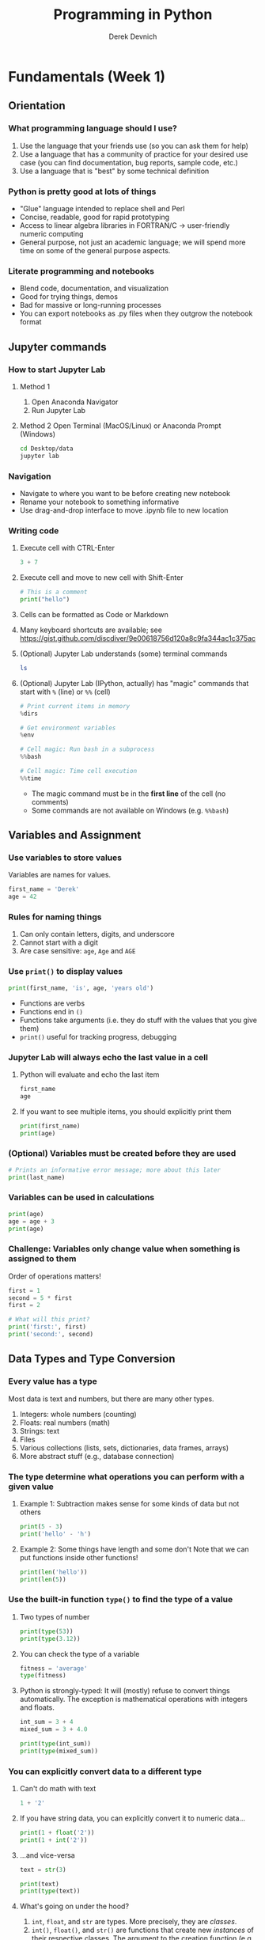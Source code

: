 #+STARTUP: fold indent
#+OPTIONS: tex:t toc:2 H:6 ^:{}
#+ODT_STYLES_FILE: "/directory/path/styles.xml"

#+TITLE: Programming in Python
#+AUTHOR: Derek Devnich

* Fundamentals (Week 1)
** Orientation
*** What programming language should I use?
1. Use the language that your friends use (so you can ask them for help)
2. Use a language that has a community of practice for your desired use case (you can find documentation, bug reports, sample code, etc.)
3. Use a language that is "best" by some technical definition

*** Python is pretty good at lots of things
- "Glue" language intended to replace shell and Perl
- Concise, readable, good for rapid prototyping
- Access to linear algebra libraries in FORTRAN/C → user-friendly numeric computing
- General purpose, not just an academic language; we will spend more time on some of the general purpose aspects.

*** Literate programming and notebooks
- Blend code, documentation, and visualization
- Good for trying things, demos
- Bad for massive or long-running processes
- You can export notebooks as .py files when they outgrow the notebook format

** Jupyter commands
*** How to start Jupyter Lab
1. Method 1
   1. Open Anaconda Navigator
   2. Run Jupyter Lab

2. Method 2
   Open Terminal (MacOS/Linux) or Anaconda Prompt (Windows)
   #+BEGIN_SRC bash
   cd Desktop/data
   jupyter lab
   #+END_SRC

*** Navigation
- Navigate to where you want to be before creating new notebook
- Rename your notebook to something informative
- Use drag-and-drop interface to move .ipynb file to new location

*** Writing code
1. Execute cell with CTRL-Enter
   #+BEGIN_SRC python
   3 + 7
   #+END_SRC

2. Execute cell and move to new cell with Shift-Enter
   #+BEGIN_SRC python
   # This is a comment
   print("hello")
   #+END_SRC

3. Cells can be formatted as Code or Markdown

4. Many keyboard shortcuts are available; see https://gist.github.com/discdiver/9e00618756d120a8c9fa344ac1c375ac

5. (Optional) Jupyter Lab understands (some) terminal commands
   #+BEGIN_SRC bash
   ls
   #+END_SRC

6. (Optional) Jupyter Lab (IPython, actually) has "magic" commands that start with ~%~ (line) or ~%%~ (cell)
   #+BEGIN_SRC python
   # Print current items in memory
   %dirs

   # Get environment variables
   %env

   # Cell magic: Run bash in a subprocess
   %%bash

   # Cell magic: Time cell execution
   %%time
   #+END_SRC

   - The magic command must be in the *first line* of the cell (no comments)
   - Some commands are not available on Windows (e.g. ~%%bash~)

** Variables and Assignment
*** Use variables to store values
Variables are names for values.
#+BEGIN_SRC python
first_name = 'Derek'
age = 42
#+END_SRC

*** Rules for naming things
1. Can only contain letters, digits, and underscore
2. Cannot start with a digit
3. Are case sensitive: ~age~, ~Age~ and ~AGE~

*** Use ~print()~ to display values
#+BEGIN_SRC python
print(first_name, 'is', age, 'years old')
#+END_SRC

- Functions are verbs
- Functions end in ~()~
- Functions take arguments (i.e. they do stuff with the values that you give them)
- ~print()~ useful for tracking progress, debugging

*** Jupyter Lab will always echo the last value in a cell
1. Python will evaluate and echo the last item
   #+BEGIN_SRC python
   first_name
   age
   #+END_SRC

2. If you want to see multiple items, you should explicitly print them
   #+BEGIN_SRC python
   print(first_name)
   print(age)
   #+END_SRC

*** (Optional) Variables must be created before they are used
#+BEGIN_SRC python
# Prints an informative error message; more about this later
print(last_name)
#+END_SRC

*** Variables can be used in calculations
#+BEGIN_SRC python
print(age)
age = age + 3
print(age)
#+END_SRC

*** *Challenge:* Variables only change value when something is assigned to them
Order of operations matters!
#+BEGIN_SRC python
first = 1
second = 5 * first
first = 2

# What will this print?
print('first:', first)
print('second:', second)
#+END_SRC

** Data Types and Type Conversion
*** Every value has a type
Most data is text and numbers, but there are many other types.
1. Integers: whole numbers (counting)
2. Floats: real numbers (math)
3. Strings: text
4. Files
5. Various collections (lists, sets, dictionaries, data frames, arrays)
6. More abstract stuff (e.g., database connection)

*** The type determine what operations you can perform with a given value
1. Example 1: Subtraction makes sense for some kinds of data but not others
   #+BEGIN_SRC python
   print(5 - 3)
   print('hello' - 'h')
   #+END_SRC

3. Example 2: Some things have length and some don't
   Note that we can put functions inside other functions!
   #+BEGIN_SRC python
   print(len('hello'))
   print(len(5))
   #+END_SRC

*** Use the built-in function ~type()~ to find the type of a value
1. Two types of number
   #+BEGIN_SRC python
   print(type(53))
   print(type(3.12))
   #+END_SRC

2. You can check the type of a variable
   #+BEGIN_SRC python
   fitness = 'average'
   type(fitness)
   #+END_SRC

3. Python is strongly-typed: It will (mostly) refuse to convert things automatically. The exception is mathematical operations with integers and floats.
   #+BEGIN_SRC python
   int_sum = 3 + 4
   mixed_sum = 3 + 4.0

   print(type(int_sum))
   print(type(mixed_sum))
   #+END_SRC

*** You can explicitly convert data to a different type
1. Can't do math with text
   #+BEGIN_SRC python
   1 + '2'
   #+END_SRC

2. If you have string data, you can explicitly convert it to numeric data...
   #+BEGIN_SRC python
   print(1 + float('2'))
   print(1 + int('2'))
   #+END_SRC

3. ...and vice-versa
   #+BEGIN_SRC python
   text = str(3)

   print(text)
   print(type(text))
   #+END_SRC

4. What's going on under the hood?
   1. ~int~, ~float~, and ~str~ are types. More precisely, they are /classes/.
   2. ~int()~, ~float()~, and ~str()~ are functions that create new /instances/ of their respective classes. The argument to the creation function (e.g., ~'2'~) is the raw material for creating the new instance.

5. This can work for more complex data types as well, e.g. Pandas data frames and Numpy arrays.

*** *Challenge*: Explain what each operator does
#+BEGIN_SRC python
# Floor
print('5 // 3:', 5 // 3)

# Floating point
print('5 / 3:', 5 / 3)

# Modulus (remainder)
print('5 % 3:', 5 % 3)
#+END_SRC

** Built-in Functions and Help
*** How do we find out what's possible?
- Python.org tutorial
- Standard library reference (we will discuss libraries in the next section)
- References section of this document
- Stack Overflow

*** (Optional) Use comments to add documentation to programs
Leave notes for Future You about what you've learned and how your code works.
#+BEGIN_SRC python
# This line isn't executed by Python
print("This cell has many comments")   # The rest of this line isn't executed either
#+END_SRC

*** A function may take zero or more arguments
#+BEGIN_SRC python
print('before')
print()
print('after')
#+END_SRC

*** Functions can have optional arguments
#+BEGIN_SRC python
# By default, we round to the nearest integer
round(3.712)
#+END_SRC

#+BEGIN_SRC python
# You can optionally specify the number of significant digits
round(3.712, 1)
#+END_SRC

*** Use the built-in function ~help()~ to get help for a function
1. View the documentation for ~round()~
   #+BEGIN_SRC python
   help(round)
   #+END_SRC
   - 1 mandatory argument
   - 1 optional argument with a default value: ~ndigits=None~

2. You can proved arguments implicitly by order, or explicitly in any order
   #+BEGIN_SRC python
   # You can optionally specify the number of significant digits
   round(4.712823, ndigits=2)
   #+END_SRC

*** Every function returns something
1. Collect the results of a function in a new variable. This is one of the ways we build complex programs.
   #+BEGIN_SRC python
   # You can optionally specify the number of significant digits
   rounded_num = round(4.712823, ndigits=2)
   print(rounded_num)
   #+END_SRC

   #+BEGIN_SRC python
   result = len("hello")
   print(result)
   #+END_SRC

2. (Optional) Some function only have "side effects"; they return ~None~
   #+BEGIN_SRC python
   result = print("hello")
   print(result)
   # print(type(result))
   #+END_SRC

*** (Optional) Functions will typically generalize in sensible ways
1. ~max()~ and ~min()~ do the intuitively correct thing with numerical and text data
   #+BEGIN_SRC python
   print(max(1, 2, 3))
   print(min('a', 'A', '0'))       # sort order is 0-9, A-Z, a-z
   #+END_SRC

2. Mixed numbers and text aren't meaningfully comparable
   #+BEGIN_SRC python
   max(1, 'a')
   #+END_SRC

*** (Optional) Python produces informative error messages
1. Python reports a syntax error when it can’t understand the source of a program
   #+BEGIN_SRC python
   name = 'Bob
   age = = 54
   print("Hello world"
   #+END_SRC

2. Python reports a runtime error when something goes wrong while a program is executing

*** *(Optional) Beginner Challenge*: What happens when?
Explain in simple terms the order of operations in the following program: when does the addition happen, when does the subtraction happen, when is each function called, etc. What is the final value of radiance?

#+BEGIN_SRC python
radiance = 1.0
radiance = max(2.1, 2.0 + min(radiance, 1.1 * radiance - 0.5))
#+END_SRC

** Libraries
*** Most of the power of a programming language is in its libraries
https://docs.python.org/3/library/index.html

*** A program must ~import~ a library module before using it
#+BEGIN_SRC python
import math

print(math.pi)
print(math.cos(math.pi))
#+END_SRC
- Refer to things from the module as ~module-name.thing-name~
- Python uses "." to mean "part of" or "belongs to".

*** Use ~help()~ to learn about the contents of a library module
#+BEGIN_SRC python
help(math)                      # user friendly
#+END_SRC

#+BEGIN_SRC python
dir(math)                       # brief reminder, not user friendly
#+END_SRC

*** (Optional) Import shortcuts
1. Import specific items from a library module. You want to be careful with this. It's safer to keep the namespace.
   #+BEGIN_SRC python
   from math import cos, pi

   cos(pi)
   #+END_SRC

2. Create an alias for a library module when importing it
   #+BEGIN_SRC python
   import math as m

   print(m.cos(m.pi))
   #+END_SRC

*** Python has opinions about how to write your programs
#+BEGIN_SRC python
import this
#+END_SRC

** Lists
Lists are the central data structure in Python; we will explain many things by making analogies to lists.
*** COMMENT Sample list
#+BEGIN_SRC python
fruits = ["apple", "banana", "cherry", "date", "elderberry", "fig", "grape", "honeydew"]
#+END_SRC

*** A list stores many values in a single structure
#+BEGIN_SRC python
fruits = ["apple", "banana", "cherry", "date", "elderberry", "fig"]
print(fruits)
print(len(fruits))
#+END_SRC

*** Lists are indexed by position, counting from 0
#+BEGIN_SRC python
print("First item:", fruits[0])
print("Fifth item:", fruits[4])
#+END_SRC

*** You can get a subset of the list by slicing it
1. You slice a list from the start position up to, but not including, the stop position
   #+BEGIN_SRC python
   print(fruits[0:3])
   print(fruits[2:5])
   #+END_SRC

2. You can omit the start position if you're starting at the beginning...
   #+BEGIN_SRC python
   # Two ways to get the first 5 items
   print(fruits[0:5])
   print(fruits[:5])
   #+END_SRC

3. ...and you /must/ omit the end position if you're going to the end (otherwise it's up to, but not including, the end!). This is useful if you don't know how long the list is:
   #+BEGIN_SRC python
   # Everything but the first 3 items
   print(fruits[3:])
   #+END_SRC

4. You can add an optional step interval (every 2nd item, every 3rd item, etc.)
   #+BEGIN_SRC python
   # First 5 items, every other item
   print(fruits[0:5:2])

   # Every third item
   print(fruits[::3])
   #+END_SRC

*** (Optional) Why are lists indexed from 0?
cf. https://stackoverflow.com/a/11364711
1. Slice endpoints are compliments
   In both cases, the number you see represents what you want to do.
   #+BEGIN_SRC python
   # Get the first two items
   print(fruits[:2])

   # Get everything except the first two items
   print(fruits[2:])
   #+END_SRC

2. For non-negative indices, the length of a slice is the difference of the indices
   #+BEGIN_SRC python
   len(fruits[1:3]) == 2
   #+END_SRC

*** *Challenge*: Some other properties of indexes
Try these statements. What are they doing? Can you explain the differences in their behavior?
#+BEGIN_SRC python
print(fruits[-1])
print(fruits[20])
print(fruits[-3:])
#+END_SRC

**** Solution
1. You can count backwards from the end with negative integers
2. Indexing beyond the end of the collection is an error

*** Lists are mutable
1. You can replace a value at a specific index location
   #+BEGIN_SRC python
   fruits[0] = "apricot"
   print(fruits)
   #+END_SRC

2. Add an item to list with ~append()~. This is a /method/ of the list (more on this later!).
   #+BEGIN_SRC python
   fruits.append("grape")
   print(fruits)
   #+END_SRC

3. Add the items from one list to another with ~extend()~
   #+BEGIN_SRC python
   more_fruits = ["honeydew", "imbe", "jackfruit"]

   # Add all of the elements of more_fruits to fruits
   fruits.extend(more_fruits)
   print(fruits)
   #+END_SRC

*** Many functions take collections as arguments
#+BEGIN_SRC python
receiving_yards = [450, 370, 870, 150]
mean_yards = sum(receiving_yards)/len(receiving_yards)
print(mean_yards)
#+END_SRC

*** (Optional) Removing items from a list
1. Use ~del~ to remove an item at an index location
   #+BEGIN_SRC python
   print(more_fruits)
   del more_fruits[1]
   print(more_fruits)
   #+END_SRC

2. Use ~pop()~ to remove the last item and assign it to a variable. This is useful for destructive iteration.
   #+BEGIN_SRC python
   f = fruits.pop()

   print('Last fruit in list:', f)
   print(fruits)
   #+END_SRC

*** Lists can contain anything
1. You can mix data types
   #+BEGIN_SRC python
   ages = ['Derek', 42, 'Bill', 24, 'Susan', 37]

   # Get first pair
   print(ages[0:2])

   # Get all the names
   print(ages[::2])

   # Get all the ages
   print(ages[1::2])
   #+END_SRC

2. You can put lists inside other lists
   #+BEGIN_SRC python
   ages.append(more_fruits)

   # List in our list
   print(ages)

   # The last item is a list
   print(ages[-1])

   # Get an item from that list
   print(ages[-1][0])
   #+END_SRC

*** *(Optional) Challenge*: Reversing a list
Create a new list that contains all of the items from ~fruits~ in the reverse order.
**** Solution
#+BEGIN_SRC python
rev_fruits = fruits[len(fruits)-1::-1]
print(rev_fruits)
#+END_SRC

** For Loops
*** A ~for~ loop executes commands once for each value in a collection
"For each thing in this group, do these operations"
#+BEGIN_SRC python
for fruit in fruits:
    print(fruit)
#+END_SRC

- A for loop is made up of a collection, a loop variable, and a body
- The collection, *fruits*, is what the loop is being run on.
- The loop variable, *fruit*, is what changes for each iteration of the loop (i.e. the “current thing”)
- The body, *print(fruit)*, specifies what to do for each value in the collection.

*** The first line of the ~for~ loop must end with a colon, and the body must be indented
Whitespace is syntactically meaningful in Python!
#+BEGIN_SRC python
for fruit in fruits:
print(fruit)
#+END_SRC

*** Loop variables can be called anything
#+BEGIN_SRC python
for bob in fruits:
    print(bob)
#+END_SRC

*** The body of a loop can contain many statements
#+BEGIN_SRC python
primes = [2, 3, 5]
for p in primes:
    squared = p ** 2
    cubed = p ** 3
    print(p, squared, cubed)
#+END_SRC

*** Create a new collection from an existing collection
We will learn how to vectorize this when we get to Numpy and Pandas
#+BEGIN_SRC python
prime_exponents = []
for p in primes:
   prime_exponents.append(p**2)

print(prime_exponents)
#+END_SRC

*** *Challenge*: Accumulation
Get the total length of all the words in the ~fruits~ list.
**** Solution
#+BEGIN_SRC python
total = 0
for f in fruits:
    total = total + len(f)

print(total)
#+END_SRC

*** (Optional) Use ~range()~ to iterate over a sequence of numbers
#+BEGIN_SRC python
for number in range(0, 3):
    print(number)
#+END_SRC

- range() produces numbers on demand (a "generator" function)
- useful for tracking progress

*** (Optional) Use ~enumerate()~ to iterate over a sequence of items and their positions
#+BEGIN_SRC python
for number, fruit in enumerate(fruits):
    print(number, ":", fruit)
#+END_SRC

*** (Optional) How do you know if an object is iterable?
1. Lists, dictionaries, and strings are iterable
   #+BEGIN_SRC python
   hasattr(location, "__iter__")
   #+END_SRC

2. Integers are not iterable
   #+BEGIN_SRC python
   hasattr(5, "__iter__")
   #+END_SRC

*** Don't use ~for~ loops with DataFrames or Numpy matrices
There is almost always a faster vectorized function that does what you want.

** Strings and methods
*** Strings are (kind of) like lists
1. Strings are indexed like lists
   #+BEGIN_SRC python
   # Use an index to get a single character from a string
   fruit = "gooseberry"
   print(fruit[0])
   print(fruit[0:3])
   print(fruit[-1])
   #+END_SRC

2. Strings have length
   #+BEGIN_SRC python
   len(fruit)
   #+END_SRC

*** But! Strings are immutable
1. Can't change a string in place
   #+BEGIN_SRC python
   fruit[0] = 'G'
   #+END_SRC

2. Solution: String methods create a new string
   #+BEGIN_SRC python
   fruit_title = fruit.capitalize()
   print(fruit_title)
   #+END_SRC

*** Methods are functions that belong to objects
1. An object packages data together with functions that operate on that data. This is a very common organizational strategy in Python.
   #+BEGIN_SRC python
   sentence = "Hello world!"

   # Call the swapcase method on the my_string object
   print(sentence.swapcase())
   #+END_SRC

2. You can chain methods into processing pipelines
   #+BEGIN_SRC python
   print(sentence.isupper())          # Check whether all letters are uppercase
   print(sentence.upper())            # Capitalize all the letters
   #+END_SRC

   #+BEGIN_SRC python
   # The output of upper() is as string; you can use more string methods on it
   sentence.upper().isupper()
   #+END_SRC

3. You can view an object's attributes (i.e. methods and fields) using ~help()~ or ~dir()~. Some attributes are "private"; you're not supposed to use these directly.
   #+BEGIN_SRC python
   # More verbose help
   help(str)
   #+END_SRC

   #+BEGIN_SRC python
   # The short, short version
   dir(my_string)
   #+END_SRC

*** Use the built-in string methods to clean up data
   #+BEGIN_SRC python
   bad_string_1 = "  Hello world!   "
   bad_string_2 = "|...goodbye cruel world|"

   print(bad_string_1.strip(),
         bad_string_2.strip("|"))
   #+END_SRC

*** Building longer strings with ~.join()~
1. Use ~.join()~ to concatenate strings
   #+BEGIN_SRC python
   date_list = ["3", "17", "2007"]
   date = "/".join(date_list)
   print(date)
   #+END_SRC

2. This is going to be useful for building CSV files
   #+BEGIN_SRC python
   date_list = ["3", "17", "2007"]
   date = ",".join(date_list)
   print(date)
   #+END_SRC

*** *Challenge*: Putting it all together
You want to iterate through the ~fruits~ list in a random order. For each randomly-selected fruit, capitalize the fruit and print it.
1. Which standard library module could help you? https://docs.python.org/3/library/
2. Which function would you select from that module? Are there alternatives?
3. Try to write a program that uses the function.

**** Solution 1 (shuffle)
#+BEGIN_SRC python
import random

random.shuffle(fruits)

for f in fruits:
    print(f.title())
#+END_SRC

**** Solution 2 (sample)
#+BEGIN_SRC python
random_fruits = random.sample(fruits, len(fruits))

for f in random_fruits:
    print(f.title())
#+END_SRC

*** *(Optional) Beginner Challenge*: From Strings to Lists and Back
1. Given this Python code...
   #+BEGIN_SRC python
   print('string to list:', list('tin'))
   print('list to string:', ''.join(['g', 'o', 'l', 'd']))
   #+END_SRC

2. What does ~list('some string')~ do?
3. What does ~'-'.join(['x', 'y', 'z'])~ generate?

** (Optional) Dictionaries
*** Dictionaries are sets of key/value pairs. Instead of being indexed by position, they are indexed by key.
#+BEGIN_SRC python
ages = {'Derek': 42,
        'Bill': 24,
        'Susan': 37}

ages["Derek"]
#+END_SRC

*** Update dictionaries by assigning a key/value pair
1. Update a pre-existing key with a new value
   #+BEGIN_SRC python
   ages["Derek"] = 44

   print(ages)
   #+END_SRC

2. Add a new key/value pair
   #+BEGIN_SRC python
   ages["Beth"] = 19
   print(ages)
   #+END_SRC

*** (Optional) Check whether the dictionary contains an item
1. Does a key already exist?
   #+BEGIN_SRC python
   "Derek" in ages
   #+END_SRC

2. Does a value already exist (you generally don't want to do this; keys are unique but values are not)?
   #+BEGIN_SRC python
   24 in ages.values()
   #+END_SRC

*** (Optional) Delete an item using ~del~ or ~pop()~
#+BEGIN_SRC python
print("Original dictionary", ages)
del ages["Derek"]
print("1st deletion", ages)

susan_age = wave_fc.pop("Susan")
print("2nd deletion", ages)
print("Returned value", susan_age)
#+END_SRC

*** Dictionaries are the natural way to store tree-structured data
As with lists, you can put anything in a dictionary.
#+BEGIN_SRC python
location = {'latitude': [37.28306, 'N'],
            'longitude': [-120.50778, 'W']}

print(location['longitude'][0])
#+END_SRC

*** Dictionary iteration
1. Iterate over key: value pairs
   #+BEGIN_SRC python
   for key, val in ages.items():
       print(key, ":", val)
   #+END_SRC

2. You can iterate over keys and values separately
   #+BEGIN_SRC python
   # Iterate over keys; you can also explicitly call .keys()
   for key in ages:
       print(key)

   # Iterate over values
   for val in ages.values():
       print(val)
   #+END_SRC

3. Iteration can be useful for unpacking complex dictionaries
   #+BEGIN_SRC python
   for key, val in location.items():
       print(key, 'is', val[0], val[1])
   #+END_SRC

*** *(Optional) Advanced Challenge*: Convert a list to a dictionary
How can you convert our list of names and ages into a dictionary? Hint: You will need to populate the dictionary with a list of keys and a list of values.

#+BEGIN_SRC python
# Starting data
ages = ['Derek', 42, 'Bill', 24, 'Susan', 37]

# Get dictionary help
help({})
#+END_SRC

**** Solution
#+BEGIN_SRC python
ages_dict = dict(zip(ages[::2], ages[1::2]))
#+END_SRC

** (Optional) Other containers
1. Tuples
2. Sets

* Data manipulation with Pandas (Week 2)
** (Optional) Review collections
*** Lists and dictionaries
1. Reference item by index/key
2. Insert item by index/key
3. Indices/keys must be unique

*** Strings
1. Similar to lists: Reference item by index, have length
2. Immutable, so need to use string *methods*
3. ~'/'.join()~ is a very useful method

** A very brief introduction to NumPy
Introductory documentation: https://numpy.org/doc/stable/user/quickstart.html

1. NumPy is the linear algebra library for Python
   #+BEGIN_SRC python
   import numpy as np

   # Create an array of random numbers
   rand = np.random.rand(3, 4)
   print(rand)
   #+END_SRC

2. Arrays are indexed like lists
   #+BEGIN_SRC python
   print(rand[0,0])
   #+END_SRC

3. Arrays have attributes
   #+BEGIN_SRC python
   print(rand.shape)
   print(rand.size)
   print(rand.ndim)
   #+END_SRC

4. Arrays are fast but inflexible - the entire array must be of a single type.

** (Optional) Linear algebra with NumPy
#+BEGIN_SRC python
x = np.arange(10)
y = np.arange(10)

print(x)
print(y)
#+END_SRC

1. Operations are element-wise by default
   #+BEGIN_SRC python
   print(x * y)
   #+END_SRC

2. Matrix-wise operations (e.g. dot product) use NumPy functions
   #+BEGIN_SRC python
   # Use a special operator if it exists
   print(x @ y)

   # Otherwise, use a numpy function
   print(np.dot(x, y))
   #+END_SRC

3. (Optional) Matlab gotcha: 1-D arrays have no transpose
   #+BEGIN_SRC python
   print(x)
   print(x.T)
   print(x.reshape(-1,1))
   #+END_SRC

*** *Challenge*: Matrix operations
1. Create a 3x3 matrix containing the numbers 0-8. Hint: Consult the NumPy Quickstart documentation here: https://numpy.org/doc/stable/user/quickstart.html
2. Multiply the matrix by itself (element-wise).
3. Multiply the matrix by its transpose.
4. Divide the matrix by itself. What happens?

**** Solutions
#+BEGIN_SRC python
# Use method chaining to link actions together
x = np.arange(9).reshape(3,3)

print(x * x)
print(x * x.T)
print(x / x)
#+END_SRC

** A very brief introduction to Pandas
1. Pandas is a library for working with spreadsheet-like data ("DataFrames")
2. A DataFrame is a collection (dict) of Series columns
3. Each Series is a 1-dimensional NumPy array with optional row labels (dict-like, similar to R vectors)
4. Therefore, each series inherits many of the abilities (linear algebra) and limitations (single data type) of NumPy

** (Optional) Where are we?
*** Python provides functions for working with the file system.
#+BEGIN_SRC python
import os

# print current directory
print("Current working directory:", os.getcwd())
# print all of the files and directories
print("Working directory contents:", os.listdir())
#+END_SRC

*** These provide a rich Python alternative to shell functions
#+BEGIN_SRC python
# Get 1 level of subdirectories
print("Just print the sub-directories:", sorted(next(os.walk('.'))[1]))

# Move down one directory
os.chdir("data")
print(os.getcwd())

# Move up one directory
os.chdir("..")
print(os.getcwd())
#+END_SRC

** Reading tabular data into data frames
*** Import tabular data using the Pandas library
#+BEGIN_SRC python
import pandas as pd

data = pd.read_csv('data/gapminder_gdp_oceania.csv')
print(data)
#+END_SRC

#+BEGIN_SRC python
# Jupyter Lab will give you nice formatting if you echo
data
#+END_SRC
- File and directory names are strings
- You can use relative or absolute file paths

*** Use ~index_col~ to use a column’s values as row indices
Rows are indexed by number by default (0, 1, 2,....). For convenience, we want to index by country:
#+BEGIN_SRC python
data = pd.read_csv('data/gapminder_gdp_oceania.csv', index_col='country')
print(data)
#+END_SRC
- By default, rows are indexed by position, like lists.
- Setting the ~index_col~ parameter lets us index rows by label, like dictionaries. For this to work, the index column needs to have unique values for every row.
- You can verify the contents of the CSV by double-clicking on the file in Jupyter Lab

*** Pandas help files are dense; you should prefer the online documentation
1. Main documentation link: https://pandas.pydata.org/docs/user_guide/index.html
2. Pandas can read many different data formats: https://pandas.pydata.org/docs/user_guide/io.html

** Data frames are objects that can tell you about their contents
*** Data frames have methods (i.e. functions) that perform operations using the data frame's contents as input
1. Use ~.info()~ to find out more about a data frame
   #+BEGIN_SRC python
   data.info()
   #+END_SRC

2. Use ~.describe()~ to get summary statistics about data
   #+BEGIN_SRC python
   data.describe()
   #+END_SRC

3. (Optional) Look at the first few rows
   #+BEGIN_SRC python
   data.head(1)
   #+END_SRC

*** Data frames have fields (i.e. variables) that hold additional information
A "field" is a variable that belongs to an object.
1. The ~.index~ field stores the row Index (list of row labels)
   #+BEGIN_SRC python
   print(data.index)
   #+END_SRC

2. The ~.columns~ field stores the column Index (list of column labels)
   #+BEGIN_SRC python
   print(data.columns)
   #+END_SRC

3. The ~.shape~ variable stores the matrix shape
   #+BEGIN_SRC python
   print(data.shape)
   #+END_SRC

4. Use ~DataFrame.T~ to transpose a DataFrame. This doesn't copy or modify the data, it just changes the caller's view of it.
   #+BEGIN_SRC python
   print(data.T)
   print(data.T.shape)
   #+END_SRC

*** (Optional) Pandas introduces some new types
#+BEGIN_SRC python
# DataFrame type
type(data)
type(data.T)

# Series type
type(data['gdpPercap_1952'])

# Index type
type(data.columns)
#+END_SRC
- You can convert data between NumPy arrays, Series, and DataFrames
- You can read data into any of the data structures from files or from standard Python containers

*** *Beginner Challenge*
1. Read the data in ~gapminder_gdp_americas.csv~ into a variable called ~americas~ and display its summary statistics.
2. After reading the data for the Americas, use ~help(americas.head)~ and ~help(americas.tail)~ to find out what ~DataFrame.head~ and ~DataFrame.tail~ do.
   1. How can you display the first three rows of this data?
   2. How can you display the last three columns of this data? (Hint: You may need to change your view of the data).
3. As well as the ~read_csv~ function for reading data from a file, Pandas provides a ~to_csv~ function to write DataFrames to files. Applying what you’ve learned about reading from files, write one of your DataFrames to a file called ~processed.csv~. You can use ~help~ to get information on how to use ~to_csv~.

**** Solution
#+BEGIN_SRC python
americas = pd.read_csv('data/gapminder_gdp_americas.csv', index_col='country')
americas.describe()
americas.head(3)
americas.T.tail(3)
americas.to_csv('processed.csv')
#+END_SRC

** Subsetting Data
*** Treat the data frame as a matrix and select values by position
Use ~DataFrame.iloc[..., ...]~ to select values by their (entry) position. The ~i~ in ~iloc~ stands for "index".
#+BEGIN_SRC python
import pandas as pd
data = pd.read_csv('data/gapminder_gdp_europe.csv', index_col='country')

data.iloc[0,0]
#+END_SRC

*** Treat the data frame as a table and select values by label
This is most common way to get data
1. Use ~DataFrame.loc[..., ...]~ to select values by their label
   #+BEGIN_SRC python
   # This returns a value
   data.loc["Albania", "gdpPercap_1952"]
   #+END_SRC

*** Shorten the column names using vectorized string methods
#+BEGIN_SRC python
print(data.columns)

# The columns index can update all of its values in a single operation
data.columns = data.columns.str.strip("gdpPercap_")
print(data.columns)
#+END_SRC

*** Use list slicing notation to get subsets of the data frame
1. Select multiple columns or rows using ~.loc~ and a named slice. This generalizes the concept of a slice to include labeled indexes.
   #+BEGIN_SRC python
   # This returns a DataFrame
   data.loc['Italy':'Poland', '1962':'1972']
   #+END_SRC

2. Use ~:~ on its own to mean all columns or all rows. This is Python’s usual slicing notation, which allows you to treat data frames as multi-dimensional lists.
   #+BEGIN_SRC python
   # This returns a DataFrame
   data.loc['Italy':'Poland', :]
   #+END_SRC

3. (Optional) If you want specific rows or columns, pass in a list
   #+BEGIN_SRC python
   data.loc[['Italy','Poland'], :]
   #+END_SRC

4. ~.iloc~ follows list index conventions ("up to, but not including)", but ~.loc~ does the intuitive right thing ("A through B")
   #+BEGIN_SRC python
   index_subset = data.iloc[0:2, 0:2]
   label_subset = data.loc["Albania":"Belgium", "1952":"1962"]

   print(index_subset)
   print(label_subset)
   #+END_SRC

5. Result of slicing can be used in further operations
   #+BEGIN_SRC python
   subset = data.loc['Italy':'Poland', '1962':'1972']

   print(subset.describe())
   print(subset.max())
   #+END_SRC

*** *Challenge*: Collection types
1. Calculate ~subset.max()~ and assign the result to a variable. What kind of thing is it? What are its properties?
2. What is the maximum value of the new variable? Can you determine this without creating an intermediate variable?

**** Solution
1. Pandas always drills down to the most parsimonious representation. On one hand, this is convenient; on the other, it violates the Pythonic expectation for strong types.

   | Shape of data selection | Pandas return type |
   |-------------------------+--------------------|
   |                      2D | DataFrame          |
   |                      1D | Series             |
   |                      0D | single value       |

2. Use method chaining
   #+BEGIN_SRC python
   print(subset.max().max())
   #+END_SRC

*** (Optional) Filter on label properties
1. ~.filter()~ always returns the same type as the original item, whereas ~.loc~ and ~.iloc~ might return a data frame or a series.
   #+BEGIN_SRC python
   italy = data.filter(items=["Italy"], axis="index")
   print(italy)
   print(type(italy))
   #+END_SRC

2. ~.filter()~ is a general-purpose, flexible method
   #+BEGIN_SRC python
   help(data.filter)
   data.filter(like="200", axis="columns")
   data.filter(like="200", axis="columns").filter(items=["Italy"], axis="index")
   #+END_SRC

** Filtering  (i.e. masking) data on contents
*** Use comparisons to select data based on value
1. Show which data frame elements match a criterion.
   #+BEGIN_SRC python
   # Which GDPs are greater than 10,000?
   subset > 10000
   #+END_SRC

2. Use the criterion match to filter the data frame's contents. This uses index notation:
   #+BEGIN_SRC python
   fs = subset[subset > 10000]
   print(fs)
   #+END_SRC

   1. ~subset > 10000~ returns a data frame of True/False values
   2. ~subset[subset > 10000]~ filters its contents based on that True/False data frame
   3. This section is more properly called "Masking Data," because it involves operations for overlaying a data frame's values without changing the data frame's shape. We don't drop anything from the data frame, we just replace it with ~NaN~.

3. (Optional) Use ~.where()~ method to find elements that match the criterion:
   #+BEGIN_SRC python
   fs = subset.where(subset > 10000)
   print(fs)
   #+END_SRC

*** You can filter using any method that returns a data frame
#+BEGIN_SRC python
# GDP for all countries greater than the median
subset[subset > subset.median()]

# OR: subset.where(subset > subset.median())
#+END_SRC

*** Use method chaining to create final output without creating intermediate variables
#+BEGIN_SRC python
# The .rank() method turns numerical scores into ranks
subset.rank()
#+END_SRC

#+BEGIN_SRC python
# GDP ranking for all countries greater than the median
subset[subset > subset.median()].rank()

# OR: subset.where(subset > subset.median()).rank()
#+END_SRC

** Working with missing data
*** By default, most numerical operations ignore missing data
Examples include min, max, mean, std, etc.
1. Missing values ignored by default
   #+BEGIN_SRC python
   print("Column means")
   print(fs.mean())

   print("Row means")
   print(fs.mean(axis=1))
   #+END_SRC

2. Force inclusions with the ~skipna~ argument
   #+BEGIN_SRC python
   print("Column means")
   print(fs.mean(skipna=False))

   print("Row means")
   print(fs.mean(axis=1, skipna=False))
   #+END_SRC

*** Check for missing values
1. Show which items are missing. "NA" includes ~NaN~ and ~None~. It doesn't include empty strings or ~numpy.inf~.
   #+BEGIN_SRC python
   # Show which items are NA
   fs.isna()
   #+END_SRC

2. Count missing values
   #+BEGIN_SRC python
   # Missing by row
   print(fs.isna().sum())

   # Missing by column
   print(fs.isna().sum(axis=1))

   # Aggregate sum
   fs.isna().sum().sum()
   #+END_SRC

3. Are any values missing?
   #+BEGIN_SRC python
   fs.isna().any(axis=None)
   #+END_SRC

4. (Optional) Are all of the values missing?
   #+BEGIN_SRC python
   fs.isna().all(axis=None)
   #+END_SRC

*** Replace missing values
1. Replace with a fixed value
   #+BEGIN_SRC python
   fs_fixed = fs.fillna(99)
   print(fs_fixed)
   #+END_SRC

2. Replace values that don't meet a criterion with an alternate value
   #+BEGIN_SRC python
   subset_fixed = subset.where(subset > 10000, 99)
   print(subset_fixed)
   #+END_SRC

3. (Optional) Impute missing values. Read the docs, this may or may not be sufficient for your needs.
   #+BEGIN_SRC python
   fs_imputed = fs.interpolate()
   #+END_SRC

*** Drop missing values
Drop all rows with missing values
#+BEGIN_SRC python
fs_drop = fs.dropna()
#+END_SRC

*** *Challenge: Filter and trim with a boolean vector*
A DataFrame is a dictionary of Series columns. With this in mind, experiment with the following code and try to explain what each line is doing. What operation is it performing, and what is being returned?

Feel free to use ~print()~, ~help()~, ~type()~, etc as you investigate.

#+BEGIN_SRC python
fs["1962"]
fs["1962"].notna()
fs[fs["1962"].notna()]
#+END_SRC

**** Solution
1. Line 1 returns the column as a Series vector
2. Line 2 returns a boolean Series vector (True/False)
3. Line 3 performs /boolean indexing/ on the DataFrame using the Series vector. It only returns the rows that are True (i.e. it performs true filtering).

** Sorting and grouping
*** Motivating example: Calculate the wealth Z-score for each country
#+BEGIN_SRC python
# Calculate z scores for all elements
z = (data - data.mean())/data.std()

# Get the mean z score for each country (i.e. across all columns)
mean_z = z.mean(axis=1)

# Group countries into "wealthy" (z > 0) and "not wealthy" (z <= 0)
z_bool = mean_z > 0

print(mean_z)
print(z_bool)
#+END_SRC

*** Append new columns to the data frame containing our summary statistics
Data frames are dictionaries of Series:
#+BEGIN_SRC python
data["mean_z"] = mean_z
data["wealthy"] = z_bool
#+END_SRC

*** Sort and group by new columns
#+BEGIN_SRC python
data.sort_values(by="mean_z")
#+END_SRC

#+BEGIN_SRC python
# Get descriptive statistics for the group
data.groupby("wealthy").mean()
data.groupby("wealthy").describe()
#+END_SRC

** Write output
Capture the results of your filter in a new file, rather than overwriting your original data.
#+BEGIN_SRC python
# Save to a new CSV, preserving your original data
data.to_csv('gapminder_gdp_europe_normed.csv')

# If you don't want to preserve row names:
#data.to_csv('gapminder_gdp_europe_normed.csv', index=False)
#+END_SRC

** Working with multiple tables
*** Concatenating data frames
#+BEGIN_SRC python
surveys = pd.read_csv('data/surveys.csv', index_col="record_id")
print(surveys.shape)
#+END_SRC

#+BEGIN_SRC python
df1 = surveys.head(10)
df2 = surveys.tail(10)

df3 = pd.concat([df1, df2])
print(df3.shape)
#+END_SRC

*** (Optional) Joining data frames (in an SQL-like manner)
1. Import species data
   #+BEGIN_SRC python
   species = pd.read_csv('data/species.csv', index_col="species_id")
   print(species.shape)
   #+END_SRC

2. Join tables on common column. The "left" join is a strategy for augmenting the first table (surveys) with information from the second table (species).
   #+BEGIN_SRC python
   df_join = surveys.merge(species, on="species_id", how="left")
   print(df_join.head())
   print(df_join.shape)
   #+END_SRC

3. The resulting table loses its index because ~surveys.record_id~ is not being used in the join. To keep ~record_id~ as the index for the final table, we need to retain it as an explicit column.
   #+BEGIN_SRC python
   # Don't set record_id as index during initial import
   surveys = pd.read_csv('data/surveys.csv')
   df_join = surveys.merge(species, on="species_id", how="left").set_index("record_id")

   df_join.index
   #+END_SRC

4. Get the subset of species that match a criterion, and join on that subset. The "inner" join only includes rows where both tables match on the key column; it's a strategy for filtering the first table by the second table.
   #+BEGIN_SRC python
   # Get the taxa column, masking the rows based on which values match "Bird"
   birds = species[species["taxa"] == "Bird"]
   df_birds = surveys.join(birds, on="species_id").set_index("record_id")

   print(df_birds.head())
   print(df_birds.shape)
   #+END_SRC

** (Optional) Text processing in Pandas
cf. https://pandas.pydata.org/docs/user_guide/text.html

1. Import tabular data that contains strings
   #+BEGIN_SRC python
   species = pd.read_csv('data/species.csv', index_col='species_id')

   # You can explicitly set all of the columns to type string
   # species = pd.read_csv('data/species.csv', index_col='species_id', dtype='string')

   # ...or specify the type of individual columns
   # species = pd.read_csv('data/species.csv', index_col='species_id',
   #                       dtype = {"genus": "string",
   #                                "species": "string",
   #                                "taxa": "string"})

   print(species.head())
   print(species.info())
   print(species.describe())
   #+END_SRC

2. A Pandas Series has string methods that operate on the entire Series at once
   #+BEGIN_SRC python
   # Two ways of getting an individual column
   print(type(species.genus))
   print(type(species["genus"]))

   # Inspect the available string methods
   print(dir(species["genus"].str))
   #+END_SRC

3. Use string methods for filtering
   #+BEGIN_SRC python
   # Which species are in the taxa "Bird"?
   print(species["taxa"].str.startswith("Bird"))

   # Filter the dataset to only look at Birds
   print(species[species["taxa"].str.startswith("Bird")])
   #+END_SRC

4. Use string methods to transform and combine data
   #+BEGIN_SRC python
   binomial_name = species["genus"].str.cat(species["species"].str.title(), " ")
   species["binomial"] = binomial_name

   print(species.head())
   #+END_SRC

** (Optional) Adding rows to DataFrames
A row is a view onto the /nth/ item of each of the column Series. Appending rows is a performance bottleneck because it requires a separate append operation for each Series. You should concatenate data frames instead.

1. Create a single row as a data frame and concatenate it.
   #+BEGIN_SRC python
   row = pd.DataFrame({"1962": 5000, "1967": 5000, "1972": 5000}, index=["Latveria"])
   pd.concat([subset, row])
   #+END_SRC

2. If you have individual rows as Series, ~pd.concat()~ will produce a data frame.
   #+BEGIN_SRC python
   # Get each row as a Series
   italy = data.loc["Italy", :]
   poland = data.loc["Poland", :]

   # Omitting axis argument (or axis=0) concatenates the 2 series end-to-end
   # axis=1 creates a 2D data frame
   # Transpose recovers original orientation
   # Column labels come from Series index
   # Row labels come from Series name
   pd.concat([italy, poland], axis=1).T
   #+END_SRC

** (Optional) Scientific Computing Libraries
*** Libraries
1. SciPy projects
   1. Numpy: Linear algebra
   2. Pandas
   3. Scipy.stats: Probability distributions and basic tests
2. Statsmodels: Statistical models and formulae built on Scipy.stats
3. Scikit-Learn: Machine learning tools built on NumPy
4. Tensorflow/PyTorch: Deep learning and other voodoo

*** The basics of Scikit-Learn
Scikit-Learn documentation: https://scikit-learn.org/stable/

1. Motivating example: Ordinary least squares regression
   #+BEGIN_SRC python
   from sklearn import linear_model
   from sklearn.metrics import mean_squared_error, r2_score

   # Create some random data
   x = np.random.rand(10)
   y = np.random.rand(10)

   # Fit a linear model
   reg = linear_model.LinearRegression()
   reg.fit(x.reshape(-1,1), y)
   print("Regression slope:", reg.coef_)
   #+END_SRC

2. Estimate model fit
   #+BEGIN_SRC python
   # Generate prediction data. This should properly be generated from hold-out X data.
   y_prediction = reg.predict(x.reshape(-1,1))

   mse = mean_squared_error(y, y_prediction)
   r2 = r2_score(y, y_prediction)

   print("Mean squared error:", "{:.3f}".format(mse))
   print("R squared:", "{:.3f}".format(r2))
   #+END_SRC

3. Inspect our prediction
   #+BEGIN_SRC python
   import matplotlib.pyplot as plt

   fig, ax = plt.subplots()
   ax.scatter(x, y, color="black")
   ax.plot(x, y_prediction, color="blue")

   # `fig` in Jupyter Lab
   fig.show()
   #+END_SRC

*** (Optional) Statsmodels regression example
1. Import data
   #+Begin_SRC python
   data = pd.read_csv('surveys.csv')

   # Check for NaN
   print("Valid weights:", data['weight'].count())
   print("NaN weights:", data['weight'].isna().sum())
   print("Valid lengths:", data['hindfoot_length'].count())
   print("NaN lengths:", data['hindfoot_length'].isna().sum())
   #+END_SRC

2. Fit OLS regression model
   #+BEGIN_SRC python
   from statsmodels.formula.api import ols

   model = ols("weight ~ hindfoot_length", data, missing='drop').fit()
   print(model.summary())
   #+END_SRC

3. Generic parameters for all models
   #+BEGIN_SRC python
   import statsmodels

   help(statsmodels.base.model.Model)
   #+END_SRC

** (Optional) Things we didn't talk about
1. pipe
2. map/applymap/apply (in general you should prefer vectorized functions)

** (Optional) Pandas method chaining in the wild
https://gist.githubusercontent.com/adiamaan92/d8ebee8937d271452def2a7314993b2f/raw/ce9fbb5013d94accf0779a25e182c4be77678bd0/wine_mc_example.py
#+BEGIN_SRC python
wine.rename(columns={"color_intensity": "ci"})
.assign(color_filter=lambda x: np.where((x.hue > 1) & (x.ci > 7), 1, 0))
.query("alcohol > 14 and color_filter == 1")
.sort_values("alcohol", ascending=False)
.reset_index(drop=True)
.loc[:, ["alcohol", "ci", "hue"]]
#+END_SRC

** (Optional) Introspecting on the DataFrame object
1. DataFrames have a huge number of fields and methods, so dir() is not very useful
   #+BEGIN_SRC python
   print(dir(data))
   #+END_SRC

2. Create a new list that filters out internal attributes
   #+BEGIN_SRC python
   df_joinpublic = [item for item in dir(data) if not item.startswith('_')]
   print(df_public)
   #+END_SRC

3. (Optional) Pretty-print the new list
   #+BEGIN_SRC python
   importort pprint

   pp = pprint.PrettyPrinter(width=100, compact=True, indent=2)
   pp.pprint(df_public)
   #+END_SRC

4. Objects have fields (i.e. data/variables) and methods (i.e. functions/procedures). The difference between a method and a function is that methods are attached to objects, whereas functions are free-floating ("first-class citizens"). Methods and functions are "callable":
   #+BEGIN_SRC python
   # GeneratorExitenerate a list of public methods and a list of public fields. We do this
   # by testing each attribute to determine whether it is "callable".
   # NB: Because Python allows you to override any attribute at runtime,
   # testing with `callable` is not always reliable.

   # List of methods (callable attributes)
   df_methods = [item for item in dir(data) if not item.startswith('_')
                 and callable(getattr(data, item))]
   # List of fields (non-callable attributes)
   df_attr = [item for item in dir(data) if not item.startswith('_')
              and not callable(getattr(data, item))]

   pp.pprint(df_methods)
   pp.pprint(df_attr)
   #+END_SRC

** (Carpentries version) Group By: split-apply-combine
1. Split data according to criterion, do numeric transformations, then recombine.
   #+BEGIN_SRC python
   # Get all GDPs greater than the mean
   mask_higher = data > data.mean()

   # Count the number of time periods in which each country exceeds the mean
   higher_count = mask_higher.aggregate('sum', axis=1)

   # Create a normalized wealth-over-time score
   wealth_score = higher_count / len(data.columns)
   wealth_score
   #+END_SRC

2. A DataFrame is a spreadsheet, but it is also a dictionary of columns.
   #+BEGIN_SRC python
   data['gdpPercap_1962']
   #+END_SRC

3. Add column to data frame
   #+BEGIN_SRC python
   # Warningealth Score is a series
   type(wealth_score)

   data['normalized_wealth'] = wealth_score
   #+END_SRC

* Building Programs (Week 3)
** COMMENT TODO Add modulus example to loop
** Notebooks vs Python scripts
*** Differences between .ipynb and .py
1. Export notebook to .py file
2. Move .py file into data directory
3. Compare files in TextEdit/Notepad

*** Workflow differences between notebooks and scripts
Broadly, a trade-off between managing big code bases and making it easy to experiment. See: https://github.com/elliewix/Ways-Of-Installing-Python/blob/master/ways-of-installing.md#why-do-you-need-a-specific-tool
1. Interactive testing and debugging
2. Graphics integration
3. Version control
4. Remote scripts

** Python from the terminal
1. Python is an interactive interpreter (REPL)
   #+BEGIN_SRC bash
   python
   #+END_SRC

2. Python is a command line program
   #+BEGIN_SRC python
   # hello.py
   print("Hello!")
   #+END_SRC

   #+BEGIN_SRC bash
   python hello.py
   #+END_SRC

3. (Optional) Python programs can accept command line arguments as inputs
   1. List of command line inputs: ~sys.argv~ (https://docs.python.org/3/library/sys.html#sys.argv)
   2. Utility for working with arguments: ~argparse~ (https://docs.python.org/3/library/argparse.html)

** Looping Over Data Sets
*** File paths as an example of increasing abstraction in program development
1. File paths as literal strings
2. File paths as string patterns
3. File paths as abstract Path objects

*** Use a ~for~ loop to process files given a list of their names
#+BEGIN_SRC python
import pandas as pd

file_list = ['data/gapminder_gdp_africa.csv', 'data/gapminder_gdp_asia.csv']
for filename in file_list:
    data = pd.read_csv(filename, index_col='country')
    print(filename)
    print(data.head(1))
#+END_SRC

*** Use glob.glob to find sets of files whose names match a pattern
1. Get a list of all the CSV files
   #+BEGIN_SRC python
   import glob
   glob.glob('data/*.csv')
   #+END_SRC

2. In Unix, the term “globbing” means “matching a set of files with a pattern”. It uses shell expansion rules, *not* regular expressions, so there's an upper limit to how flexible it can be. The most common patterns are:
   - `*` meaning “match zero or more characters”
   - `?` meaning “match exactly one character”

3. Get a list of all the Gapminder CSV files
   #+BEGIN_SRC python
   glob.glob('data/gapminder_*.csv')
   #+END_SRC

4. Exclude the "all" CSV file
   #+BEGIN_SRC python
   glob.glob('data/gapminder_[!all]*.csv')
   #+END_SRC

*** Use glob and a ~for~ loop to process batches of files
#+BEGIN_SRC python
data_frames = []
for filename in glob.glob('data/gapminder_[!all]*.csv'):
    data = pd.read_csv(filename)
    data_frames.append(data)

all_data = pd.concat(data_frames)
print(all_data.shape)
#+END_SRC

** Conditionals
*** Evaluating the truth of a statement
1. Value of a variable
   #+BEGIN_SRC python
   mass = 3

   print(mass == 3)
   print(mass > 5)
   print(mass < 4)
   #+END_SRC

2. Membership in a collection
   #+BEGIN_SRC python
   primes = [2, 3, 5]

   print(2 in primes)
   print(7 in primes)
   #+END_SRC

3. Truth of a collection
   Note that ~any()~ and ~all()~ evaluate each item using ~.__bool__()~ or ~.__len()__~, which tells you whether an item is "truthy" or "falsey" (i.e. interpreted as being true or false).
   #+BEGIN_SRC python
   my_list = [2.75, "green", 0]

   print(any(my_list))
   print(all(my_list))
   #+END_SRC

4. (Optional) Understanding "truthy" and "falsey" values in Python (cf. https://stackoverflow.com/a/53198991)
   Every value in Python, regardless of type, is interpreted as being ~True~ except for the following values (which are interpreted as ~False~). "Truthy" values satisfy ~if~ or ~while~ statements; "Falsey" values do not.
   1. Constants defined to be false: ~None~ and ~False~.
   2. Zero of any numeric type: ~0~, ~0.0~, ~0j~, ~Decimal(0)~, ~Fraction(0, 1)~
   3. Empty sequences and collections: ~''~, ~()~, ~[]~, ~{}~, ~set()~, ~range(0)~

*** Use ~if~ statements to control whether or not a block of code is executed
An ~if~ statement (more properly called a conditional statement) controls whether some block of code is executed or not.

#+BEGIN_SRC python
mass = 3.5
if mass > 3.0:
    print(mass, 'is large')
#+END_SRC

#+BEGIN_SRC python
mass = 2.0
if mass > 3.0:
    print (mass, 'is large')
#+END_SRC

Structure is similar to a ~for~ statement:
  - First line opens with ~if~ and ends with a colon
  - Body containing one or more statements is indented (usually by 4 spaces)

*** Use else to execute a block of code when an if condition is not true
~else~ can be used following an ~if~. This allows us to specify an alternative to execute when the if branch isn’t taken.
#+BEGIN_SRC python
if m > 3.0:
    print(m, 'is large')
else:
    print(m, 'is small')
#+END_SRC

*** Use ~elif~ to specify additional tests
May want to provide several alternative choices, each with its own test; use ~elif~ (short for “else if”) and a condition to specify these.
#+BEGIN_SRC python
if m > 9.0:
    print(m, 'is HUGE')
elif m > 3.0:
    print(m, 'is large')
else:
    print(m, 'is small')
#+END_SRC

- Always associated with an ~if~.
- Must come before the ~else~ (which is the “catch all”).

*** (Optional) Conditionals are often used inside loops
Not much point using a conditional when we know the value (as above), but useful when we have a collection to process.
#+BEGIN_SRC python
masses = [3.54, 2.07, 9.22, 1.86, 1.71]
for m in masses:
    if m > 9.0:
        print(m, 'is HUGE')
    elif m > 3.0:
        print(m, 'is large')
    else:
        print(m, 'is small')
#+END_SRC

*** TODO Use enumeration to print occasional status messages for long-running processes
*** (Optional) Conditions are tested once, in order
Python steps through the branches of the conditional in order, testing each in turn. Order matters! The following is wrong:
#+BEGIN_SRC python
grade = 85
if grade >= 70:
    print('grade is C')
elif grade >= 80:
    print('grade is B')
elif grade >= 90:
    print('grade is A')
#+END_SRC

*** (Optional) Compound Relations Using ~and~, ~or~, and Parentheses
Often, you want some combination of things to be true. You can combine relations within a conditional using ~and~ and ~or~. Continuing the example above, suppose you have:
#+BEGIN_SRC python
mass     = [ 3.54,  2.07,  9.22,  1.86,  1.71]
velocity = [10.00, 20.00, 30.00, 25.00, 20.00]

i = 0
for i in range(5):
    if mass[i] > 5 and velocity[i] > 20:
        print("Fast heavy object.  Duck!")
    elif mass[i] > 2 and mass[i] <= 5 and velocity[i] <= 20:
        print("Normal traffic")
    elif mass[i] <= 2 and velocity[i] <= 20:
        print("Slow light object.  Ignore it")
    else:
        print("Whoa!  Something is up with the data.  Check it")
#+END_SRC
- Use () to group subsets of conditions
- Aside: For a more natural way of working with many lists, look at ~zip()~

*** (Optional) Use pathlib to write code that works across operating systems
1. Pathlib provides cross-platform path objects
   #+BEGIN_SRC python
   from pathlib import Path

   relative_path = Path("data")   # data subdirectory
   # relative_path = Path()       # current directory
   print("Relative path:", relative_path)
   print("Absolute path:", relative_path.absolute())
   #+END_SRC

2. The file objects have methods that provide much better information about files and directories.
   #+BEGIN_SRC python
   #Note the careful testing at each level of the code.
   if relative_path.exists():
       for filename in relative_path.glob('gapminder_*.csv'):
           if filename.is_file():
               data = pd.read_csv(filename)
               print(filename)
               print(data.head(1))
   #+END_SRC

** Generic file handling
Pandas understands specific file types, but what if you need to work with a generic file?
*** Open the file with a context manager
#+BEGIN_SRC python
with open("data/bouldercreek_09_2013.txt", "r") as infile:
    lines = infile.readlines()
#+END_SRC
- The context manager closes the file when you're done reading it
- ~"bouldercreek_09_2013.txt"~ is the name of the file
- ~infile~ is a variable that refers to the file on disk

*** A file is a collection of lines
~.readlines()~ produces the file contents as a list of lines; each line is a string.
#+BEGIN_SRC python
print(len(text))
print(type(text))

# View the first 10 lines
print(text[:10])
#+END_SRC

*** Strings contain formatting marks
Compare the following:
#+BEGIN_SRC python
# This displays the nicely-formatted document
print(lines[0])
#+END_SRC

#+BEGIN_SRC python
# This shows the true nature of the string; you can see newlines (/n),
# tabs (/t), and other hidden characters
lines[0]
#+END_SRC

** Text processing
*** COMMENT TODO add tokenize example?
*** Use string methods to determine which lines to keep
1. The file contains front matter that we can discard
   #+BEGIN_SRC python
   tabular_lines = []
   for line in lines:
       if not line.startswith("#"):
           tabular_lines.append(line)
   #+END_SRC

2. Now the first line is tab-separated data. Note that the print statement /prints/ the tabs instead of showing us the ~\t~ character.
   #+BEGIN_SRC python
   tabular_lines[0]
   #+END_SRC

*** Open an output file for writing
#+BEGIN_SRC python
outfile_name = "data/tabular_data.txt"

with open(outfile_name, "w") as outfile:
    outfile.writelines(tabular_lines)
#+END_SRC

*** Format output as a comma-delimited text file
1. Strip trailing whitespace
   #+BEGIN_SRC python
   stripped_line = tabular_lines[0].strip()
   stripped_line
   #+END_SRC

2. Split each line into a list based using the tabs.
   #+BEGIN_SRC python
   split_line = stripped_line.split("\t")
   split_line
   #+END_SRC

3. Use a special-purpose library to create a correctly-formatted CSV file
   #+BEGIN_SRC python
   import csv

   outfile_name = "data/csv_data.csv"
   with open(outfile_name, "w") as outfile:
       writer = csv.writer(outfile)
       for line in tabular_lines:
           csv_line = line.strip().split("\t")
           writer.writerow(csv_line)
   #+END_SRC

4. You can initialize ~csv.reader~ and ~csv.writer~ with different "dialects" or with custom delimiters and quotechars; see https://docs.python.org/3/library/csv.html

*** (Optional) Avoid memory limitations by processing the input file one line at a time
#+BEGIN_SRC python
infile_name = "data/bouldercreek_09_2013.txt"
outfile_name = "data/csv_data.csv"

with open(infile_name, "r") as infile, open(outfile_name, "w") as outfile:
    writer = csv.writer(outfile)
    for line in infile:
        if not line.startswith("#"):
            writer.writerow(line.strip().split("\t"))
#+END_SRC

*** (Optional) Notes
1. Pandas has utilities for reading fixed-width files: https://pandas.pydata.org/docs/reference/api/pandas.read_fwf.html
2. Saving datasets with new-style string formatting
   #+BEGIN_SRC python
   for i in datasets_list:
      do_something(f'{i}.png'
   #+END_SRC

** Writing Functions
*** Break programs down into functions to make them easier to understand
- Human beings can only keep a few items in working memory at a time.
- Understand larger/more complicated ideas by understanding and combining pieces
- Functions serve the same purpose in programs:
  1. Encapsulate complexity so that we can treat it as a single “thing”
  2. Removes complexity from remaining code, making it easier to test
  3. Enables re-use: Write one time, use many times

*** Define a function using ~def~ with a name, parameters, and a block of code
#+BEGIN_SRC python
def print_greeting():
    print('Hello!')
#+END_SRC

- Begin the definition of a new function with ~def~, followed by the name of the function.
- Must obey the same rules as variable names.
- Parameters in parentheses; empty parentheses if the function doesn’t take any inputs.
- Indent function body

*** Defining a function does not run it
#+BEGIN_SRC python
print_greeting()
#+END_SRC

- Like assigning a value to a variable
- Must call the function to execute the code it contains.

*** Arguments in call are matched to parameters in definition
1. Positional arguments
   #+BEGIN_SRC python
   def print_date(year, month, day):
       joined = '/'.join([year, month, day])
       print(joined)

   print_date(1871, 3, 19)
   #+END_SRC

2. (Optional) Keyword arguments
   #+BEGIN_SRC python
   print_date(month=3, day=19, year=1871)
   #+END_SRC

*** Functions may return a result to their caller using ~return~
1. Use ~return ...~ to give a value back to the caller. ~return~ ends the function's execution and /returns/ you to the code that originally called the function.
   #+BEGIN_SRC python
   def average(values):
       """Return average of values, or None if no values are supplied."""

       if len(values) == 0:
           return None
       else:
           return sum(values) / len(values)
   #+END_SRC

   #+BEGIN_SRC python
   a = average([1, 3, 4])
   print(a)
   #+END_SRC

2. You should explicitly handle common problems:
   #+BEGIN_SRC python
   print(average([]))
   #+END_SRC

3. Notes:
   1. ~return~ can occur anywhere in the function, but functions are easier to understand if return occurs:
      1. At the start to handle special cases
      2. At the very end, with a final result
   2. Docstring provides function help. Use triple quotes if you need the docstring to span multiple lines.

*** *Challenge (option 1): Encapsulate text processing in a function*
Write a function that takes ~line~ as an input and returns the information required by ~writer.writerow()~.

*** *Challenge (option 2): Encapsulate data processing in a function*
Write a function that encapsulates the data normalization from the Pandas workshop into a function. The function should:
1. Take a data frame as its input
2. Calculate the mean Z score for each country
3. Divide countries into "wealthy" and "non-wealthy" categories
4. Add this information to the data frame as new columns
5. Return the modified data frame

**** Solution
#+BEGIN_SRC python
import pandas as pd
import glob

def norm_data(data):
    """Add a Z score column to each data set."""

    # Calculate z scores for all elements
    z = (data - data.mean())/data.std()

    # Get the mean z score for each country
    mean_z = z.mean(axis=1)

    # Group countries into "wealthy" (z > 0) and "not wealthy" (z <= 0)
    z_bool = mean_z > 0

    # Append to DataFrame
    data["mean_z"] = mean_z
    data["wealthy"] = z_bool

for filename in glob.glob('data/gapminder_*.csv'):
    # Print a status message
    print("Current file:", filename)

    # Read the data into a DataFrame and modify it
    data = pd.read_csv(filename)
    norm_data(data)

    # Generate an output file name
    parts = filename.split(".csv")
    newfile = ''.join([parts[0], "_normed.csv"])
    data.to_csv(newfile)
#+END_SRC

*** (Optional) A worked example: The Lorenz attractor
https://matplotlib.org/stable/gallery/mplot3d/lorenz_attractor.html

** (Carpentries version) Conditionals
*** Use ~if~ statements to control whether or not a block of code is executed
An ~if~ statement (more properly called a conditional statement) controls whether some block of code is executed or not.

#+BEGIN_SRC python
mass = 3.54
if mass > 3.0:
    print(mass, 'is large')

mass = 2.07
if mass > 3.0:
    print (mass, 'is large')
#+END_SRC
Structure is similar to a ~for~ statement:
  - First line opens with ~if~ and ends with a colon
  - Body containing one or more statements is indented (usually by 4 spaces)

*** Conditionals are often used inside loops
Not much point using a conditional when we know the value (as above), but useful when we have a collection to process.
#+BEGIN_SRC python
masses = [3.54, 2.07, 9.22, 1.86, 1.71]
for m in masses:
    if m > 3.0:
        print(m, 'is large')
#+END_SRC

*** Use else to execute a block of code when an if condition is not true
~else~ can be used following an ~if~. This allows us to specify an alternative to execute when the if branch isn’t taken.
#+BEGIN_SRC python
masses = [3.54, 2.07, 9.22, 1.86, 1.71]
for m in masses:
    if m > 3.0:
        print(m, 'is large')
    else:
        print(m, 'is small')
#+END_SRC

*** Use ~elif~ to specify additional tests
May want to provide several alternative choices, each with its own test; use ~elif~ (short for “else if”) and a condition to specify these.
#+BEGIN_SRC python
masses = [3.54, 2.07, 9.22, 1.86, 1.71]
for m in masses:
    if m > 9.0:
        print(m, 'is HUGE')
    elif m > 3.0:
        print(m, 'is large')
    else:
        print(m, 'is small')
#+END_SRC
- Always associated with an ~if~.
- Must come before the ~else~ (which is the “catch all”).

*** Conditions are tested once, in order
Python steps through the branches of the conditional in order, testing each in turn. Order matters! The following is wrong:
#+BEGIN_SRC python
grade = 85
if grade >= 70:
    print('grade is C')
elif grade >= 80:
    print('grade is B')
elif grade >= 90:
    print('grade is A')
#+END_SRC

***  Use conditionals in a loop to “evolve” the values of variables
#+BEGIN_SRC python
velocity = 10.0
for i in range(5): # execute the loop 5 times
    print(i, ':', velocity)
    if velocity > 20.0:
        velocity = velocity - 5.0
    else:
        velocity = velocity + 10.0
print('final velocity:', velocity)
#+END_SRC
- This is how dynamical systems simulations work

*** Compound Relations Using ~and~, ~or~, and Parentheses (optional)
Often, you want some combination of things to be true. You can combine relations within a conditional using ~and~ and ~or~. Continuing the example above, suppose you have:
#+BEGIN_SRC python
mass     = [ 3.54,  2.07,  9.22,  1.86,  1.71]
velocity = [10.00, 20.00, 30.00, 25.00, 20.00]

i = 0
for i in range(5):
    if mass[i] > 5 and velocity[i] > 20:
        print("Fast heavy object.  Duck!")
    elif mass[i] > 2 and mass[i] <= 5 and velocity[i] <= 20:
        print("Normal traffic")
    elif mass[i] <= 2 and velocity[i] <= 20:
        print("Slow light object.  Ignore it")
    else:
        print("Whoa!  Something is up with the data.  Check it")
#+END_SRC
- Use () to group subsets of conditions
- Aside: For a more natural way of working with many lists, look at ~zip()~

** (Optional) Variable Scope
** (Optional) Programming Style

* Visualization with Matplotlib and Seaborn (Week 4)
** Orientation
*** Briefly revisit week 1
1. Python orientation
2. Jupyter orientation

*** A brief history of plotting in Matplotlib
1. Multiple interfaces
2. Local graphs and global settings
3. Matplotlib is the substrate for higher-level libraries
4. Drawing things is verbose in any language

** Plotting with Matplotlib
*** The basic plot
#+BEGIN_SRC python
import matplotlib.pyplot as plt
fig, ax = plt.subplots()

time = [0, 1, 2, 3]
position = [0, 100, 200, 300]

ax.plot(time, position)
#+END_SRC

*** Two kinds of plotting objects
#+BEGIN_SRC python
type(fig)
#+END_SRC

#+BEGIN_SRC python
print(type(fig))
print(type(ax))
#+END_SRC
- Figure objects handle display, printing, saving, etc.
- Axes objects contain graph information

*** (Optional) Three ways of showing a figure
1. Show figure inline (Jupyter Lab default)
   #+BEGIN_SRC python
   fig
   #+END_SRC

2. Show figure in a separate window (command line default)
   #+BEGIN_SRC python
   fig.show()
   #+END_SRC

3. Show figure in a separate window from Jupyter Lab. You may need to specify a different "backend" parameter for ~matplotlib.use()~ depending on your exact setup: https://matplotlib.org/stable/tutorials/introductory/usage.html#the-builtin-backends
   #+BEGIN_SRC python
   import matplotlib

   matplotlib.use('TkAgg')

   fig.show()
   #+END_SRC

*** The lifecycle of a custom plot
1. Create mock data
   #+BEGIN_SRC python
   import numpy as np

   y = np.random.random(10) # outputs an array of 10 random numbers between 0 and 1
   x = np.arange(1980,1990,1) # generates an ordered array of numbers from 1980 to 1989

   # Check that x and y contain the same number of values
   assert len(x) == len(y)
   #+END_SRC

2. Inspect our data
   #+BEGIN_SRC python
   print("x:", x)
   print("y:", y)
   #+END_SRC

3. Create the basic plot
   #+BEGIN_SRC python
   # Convert y axis into a percentage
   y = y * 100

   # Draw plot
   fig, ax = plt.subplots()
   ax.plot(x, y)
   #+END_SRC

4. Show available styles
   #+BEGIN_SRC python
   # What are the global styles?
   plt.style.available
   #+END_SRC

   #+BEGIN_SRC python
   # Set a global figure style
   plt.style.use("dark_background")

   # The style is only applied to new figures, not pre-existing figures
   fig
   #+END_SRC

   #+BEGIN_SRC python
   # Re-creating the figure applies the new style
   fig, ax = plt.subplots()
   ax.plot(x, y)
   #+END_SRC

5. Customize the graph
   In principle, nearly every element on a Matplotlib figure is independently modifiable.

   #+BEGIN_SRC python
   # Set figure size
   fig, ax = plt.subplots(figsize=(8,6))

   # Set line attributes
   ax.plot(x, y, color='darkorange', linewidth=2, marker='o')

   # Add title and labels
   ax.set_title("Percent Change in Stock X", fontsize=22, fontweight='bold')
   ax.set_xlabel(" Years ", fontsize=20, fontweight='bold')
   ax.set_ylabel(" % change ", fontsize=20, fontweight='bold')

   # Adjust the tick labels
   ax.tick_params(axis='both', which='major', labelsize=18)

   # Add a grid
   ax.grid(True)
   #+END_SRC

6. Save your figure
   #+BEGIN_SRC python
   fig.savefig("mygraph_dark.png", dpi=300)
   #+END_SRC

*** Plotting multiple data sets
In this example, plot GDP over time for multiple countries.

1. Import data
   #+BEGIN_SRC python
   import pandas as pd
   data = pd.read_csv('data/gapminder_gdp_europe.csv', index_col='country')
   #+END_SRC

   #+BEGIN_SRC python
   # Inspect our data
   data.head(3)
   #+END_SRC

2. Transform column headers into an ordinal scale
   1. (Optional) Original column names are object (i.e. string) data
      #+BEGIN_SRC python
      data.columns
      #+END_SRC

   2. Strip off non-numeric portion of each column title
      #+BEGIN_SRC python
      years = data.columns.str.strip('gdpPercap_')
      years
      #+END_SRC

   3. Convert years strings into integers and replace original data frame column headers
      #+BEGIN_SRC python
      data.columns = years.astype(int)
      #+END_SRC

3. Extract rows from the DataFrame
   #+BEGIN_SRC python
   x_years = data.columns
   y_austria = data.loc['Austria']
   y_bulgaria = data.loc['Bulgaria']
   #+END_SRC

4. Create the plot object
   #+BEGIN_SRC python
   # Change global background back to default
   plt.style.use("default")

   # Create GDP figure
   fig, ax = plt.subplots(figsize=(8,6))

   # Create GDP plot
   ax.plot(x_years, y_austria, label='Austria', color='darkgreen', linewidth=2, marker='x')
   ax.plot(x_years, y_bulgaria, label='Bulgaria', color='maroon', linewidth=2, marker='o')

   # Decorate the plot
   ax.legend(fontsize=16, loc='upper center') #automatically uses labels
   ax.set_title("GDP of Austria vs Bulgaria", fontsize=22, fontweight='bold')
   ax.set_xlabel("Years", fontsize=20, fontweight='bold')
   ax.set_ylabel("GDP", fontsize=20, fontweight='bold')
   #+END_SRC

*** (Optional) Plot directly from Pandas
Don't do this.
1. The basic plot syntax
   #+BEGIN_SRC python
   ax = data.loc['Austria'].plot()
   fig = ax.get_figure()
   fig
   #+END_SRC

2. Decorate your Pandas plot
   #+BEGIN_SRC python
   ax = data.loc['Austria'].plot(figsize=(8,6), color='darkgreen', linewidth=2, marker='*')
   ax.set_title("GDP of Austria", fontsize=22, fontweight='bold')
   ax.set_xlabel("Years",fontsize=20, fontweight='bold' )
   ax.set_ylabel("GDP",fontsize=20, fontweight='bold' )

   fig = ax.get_figure()
   fig
   #+END_SRC

3. Overlaying multiple plots on the same figure with Pandas. This is super unintuitive.
   #+BEGIN_SRC python
   # Create an Axes object with the Austria data
   ax = data.loc['Austria'].plot(figsize=(8,6), color='darkgreen', linewidth=2, marker='*')
   print("Austria graph", id(ax))

   # Overlay the Bulgaria data on the same Axes object
   ax = data.loc['Bulgaria'].plot(color='maroon', linewidth=2, marker='o')
   print("Bulgaria graph", id(ax))
   #+END_SRC

4. The equivalent Matplotlib plot (optional)
   #+BEGIN_SRC python
   # extract the x and y values from dataframe
   x_years = data.columns
   y_gdp = data.loc['Austria']

   # Create the plot
   fig, ax = plt.subplots(figsize=(8,6))
   ax.plot(x_years, y_gdp, color='darkgreen', linewidth=2, marker='x')
   # etc.
   #+END_SRC

** Visualization Strategy
*** There are many kinds of plots
#+BEGIN_SRC python
## Visualize the same data using a scatterplot
plt.style.use('ggplot')

# Create a scatter plot
fig, ax = plt.subplots(figsize=(8,6))
ax.scatter(y_austria, y_bulgaria, color='blue', linewidth=2, marker='o')

# Decorate the plot
ax.set_title("GDP of Austria vs Bulgaria", fontsize=22, fontweight='bold')
ax.set_xlabel("GDP of Austria",fontsize=20, fontweight='bold' )
ax.set_ylabel("GDP of Bulgaria",fontsize=20, fontweight='bold' )
#+END_SRC

*** Read the docs
1. Matplotlib gallery: https://matplotlib.org/stable/gallery/index.html
   1. "Plotting categorical variables" example of multiple subplots
   2. Download code examples
   3. .py vs .ipynb
2. Matplotlib tutorials: https://matplotlib.org/stable/tutorials/index.html
3. Seaborn gallery: https://seaborn.pydata.org/examples/index.html
4. Seaborn tutorials: https://seaborn.pydata.org/tutorial.html

*** Workflow strategy
1. Get in the ball park
2. Look at lots of data
3. Try lots of presets
4. Customize judiciously
5. Build collection of interactive and publication code snippets

** Fast visualization and theming with Seaborn
Seaborn is a set of high-level pre-sets for Matplotlib.

*** Seaborn is a nice way to look at your data
#+BEGIN_SRC python
# Import the Seaborn library
import seaborn as sns

ax = sns.lineplot(data=data.T, legend=False, dashes=False)
#+END_SRC

- Doing more with this data set requires transforming the data from wide form to long form; see https://seaborn.pydata.org/tutorial/data_structure.html

*** Using preset styles
Let's make a poster!

1. Import Iris data set https://gist.githubusercontent.com/curran/a08a1080b88344b0c8a7/raw/0e7a9b0a5d22642a06d3d5b9bcbad9890c8ee534/iris.csv

   #+BEGIN_SRC python
   iris = pd.read_csv("../data/iris.csv")
   iris.head()
   #+END_SRC

2. Create a basic scatter plot
   #+BEGIN_SRC python
   ax = sns.scatterplot(data=iris, x='sepal_length',y='petal_length')
   #+END_SRC

3. Change plotting theme
   #+BEGIN_SRC python
   plt.style.use("dark_background")

   # Fix grid if necessary
   #plt.rcParams["axes.grid"] = False

   # Make everything visible at a distance
   sns.set_context('poster')

   # Color by species
   ax = sns.scatterplot(data=iris, x='sepal_length', y='petal_length', hue='species',
                        palette='colorblind', size='petal_width')

   # Place legend
   ax.legend(bbox_to_anchor=(2,1))
   #+END_SRC

   - Read more about ~loc~ vs. ~bbox_to_anchor~ in the legend documentation: https://matplotlib.org/stable/api/legend_api.html

4. The Seaborn plot uses Matplotlib under the hood
   #+BEGIN_SRC python
   # Set the figure size
   fig = ax.get_figure()
   fig.set_size_inches(8,6)

   fig
   #+END_SRC

*** (Optional) There are many styling options
1. Add styling to individual points
   #+BEGIN_SRC python
   ax = sns.scatterplot(data=iris, x='sepal_length', y='petal_length', hue='species', palette='colorblind', style='species')
   #+END_SRC

2. Prettify column names
   #+BEGIN_SRC python
   words = [' '.join(i) for i in iris.columns.str.split('_')]
   iris.columns = words
   #+END_SRC

3. Make a regression plot
   #+BEGIN_SRC python
   # Color by species, size by petal width
   ax = sns.regplot(data=iris, x='sepal_length', y='petal_length', scatter=True,
                    scatter_kws={'color':'white'})
   #+END_SRC

*** (Optional) Bar Charts
1. Bar Plot
   #+BEGIN_SRC python
   ax = sns.barplot(data=iris, x='species', y='sepal_width', palette='colorblind')
   #+END_SRC

   - Default summary statistic is mean, and default error bars are 95% confidence interval.

2. Add custom parameters
   #+BEGIN_SRC python
   # Error bars show standard deviation
   ax = sns.barplot(data=iris, x='species', y='sepal_width', ci='sd', edgecolor='black')
   #+END_SRC

3. (Optional) count plot counts the records in each category
   #+BEGIN_SRC python
   ax = sns.countplot(data=iris, x='species', palette='colorblind')
   #+END_SRC

*** (Optional) Histograms
1. Histogram of overall data set
   #+BEGIN_SRC python
   ax = sns.histplot(data=iris, x='petal_length', kde=True)
   #+END_SRC

   - KDE: If True, compute a kernel density estimate to smooth the distribution and show on the plot as (one or more) line(s).
   - There seems a bimodal distribution of petal length. What factors underly this distribution?

2. Histogram of data decomposed by category
   #+BEGIN_SRC python
   ax = sns.histplot(data=iris, x='petal_length', hue='species', palette='Set2')
   #+END_SRC

3. Create multiple subplots to compare binning strategies
   #+BEGIN_SRC python
   # This generates 3 subplots (ncols=3) on the same figure
   fig, axes = plt.subplots(figsize=(12,4), nrows=1, ncols=3)

   # Note that we can use Seaborn to draw on our Matplotlib figure
   sns.histplot(data=iris,x='petal_length', bins=5, ax=axes[0], color='#f5a142')
   sns.histplot(data=iris,x='petal_length', bins=10, ax=axes[1], color='maroon')
   sns.histplot(data=iris,x='petal_length', bins=15, ax=axes[2], color='darkmagenta')
   #+END_SRC

*** (Optional) Box Plots and Swarm Plots
1. Box plot
   #+BEGIN_SRC python
   ax = sns.boxplot(data=iris, x='species', y='petal_length')
   #+END_SRC

2. Swarm plot
   #+BEGIN_SRC python
   ax = sns.swarmplot(data=iris,x='species', y='petal_length', hue='species', palette='Set1')
   ax.legend(loc='upper left', fontsize=16)
   ax.tick_params(axis='x', labelrotation = 45)
   #+END_SRC

   This gives us a format warning.

3. Strip plot
   #+BEGIN_SRC python
   ax = sns.swarmplot(data=iris,x='species', y='petal_length', hue='species', palette='Set1')
   ax.legend(loc='upper left', fontsize=16)
   ax.tick_params(axis='x', labelrotation = 45)
   #+END_SRC

4. Overlapping plots
   #+BEGIN_SRC python
   ax = sns.boxplot(data=iris, x='species', y='petal_length')
   sns.stripplot(data=iris, x='species', y='petal_length', ax=ax, palette='Set1')
   #+END_SRC

** (Optional) How Matplotlib works
*** Understanding Matplotlib
1. Everything is an Artist (object)
2. Multiple levels of specificity
   - ~plt~ vs ~axes~
   - rcParams vs temporary stylings
3. Simplified high-level interfaces, aka "syntactic sugar"
   - ~legend()~ vs get legend handles and patches

*** Matplotlib object syntax
   - The ~object.set_field(value)~ usage is taken from Java, which was popular in 2003 when Matplotlib was developing its object-oriented syntax
   - You get values back out with ~object.get_field(value)~
   - The Pythonic way to set a value would be ~object.field = value~. However, the Matplotlib getters and setters do a lot of internal bookkeeping, so if you try to set field values directly you will get errors. For example, compare ~ax.get_ylabel()~ with ~ax.yaxis.label~.
   - Read "The Lifecycle of a Plot": https://matplotlib.org/stable/tutorials/introductory/lifecycle.html
   - Read "Why you hate Matplotlib": https://ryxcommar.com/2020/04/11/why-you-hate-matplotlib/

** COMMENT Looping through datasets
#+BEGIN_SRC python
  # Saving datasets with new-style string formatting
  for i in datasets_list:
     plt.savefig(f'{i}.png',....)
#+END_SRC

** COMMENT Challenge: Comparing data (rewrite)
Write a program that reads in the regional data sets and plots the average GDP per capita for each region over time in a single chart.

*** Solution:
#+BEGIN_SRC python
import glob
import pandas as pd
import matplotlib.pyplot as plt
fig, ax = plt.subplots(1,1)
for filename in glob.glob('data/gapminder_gdp*.csv'):
    dataframe = pd.read_csv(filename)
    # extract <region> from the filename, expected to be in the format 'data/gapminder_gdp_<region>.csv'.
    # we will split the string using the split method and `_` as our separator,
    # retrieve the last string in the list that split returns (`<region>.csv`),
    # and then remove the `.csv` extension from that string.
    region = filename.split('_')[-1][:-4]
    dataframe.mean().plot(ax=ax, label=region)
plt.legend()
plt.show()
#+END_SRC

* Special Topics
** Working with unstructured files
*** Open the file with a context handler
#+BEGIN_SRC python
with open('pettigrew_letters_ORIGINAL.txt', 'r') as file_in:
    text = file_in.read()

print(len(text))
#+END_SRC

*** Strings contain formatting marks
Compare the following:
#+BEGIN_SRC python
# This displays the nicely-formatted document
print(text[:300])
#+END_SRC

#+BEGIN_SRC python
# This shows the true nature of the string; you can see newlines (/n),
# tabs (/t), and other hidden characters
text[:300]
#+END_SRC

*** Many ways of handling a file
**** ~.read()~ produces the file contents as one string
#+BEGIN_SRC python
type(text)
#+END_SRC

**** ~.readlines()~ produces the file contents as a list of lines; each line is a string
#+BEGIN_SRC python
with open('pettigrew_letters_ORIGINAL.txt', 'r') as file_in:
    text = file_in.readlines()

print(len(text))
print(type(text))
#+END_SRC

**** Inspect parts of the file using list syntax
#+BEGIN_SRC python
# View the first 10 lines
text[:10]
#+END_SRC

*** Working with unstructured file data
**** Contents of pettigrew_letters_ORIGINAL.txt
1. Intro material
2. Manifest of letters
3. Individual letters

**** Query: Are all the letters in the manifest actually there?
1. check if all the letters reported in the manifest appear in the actual file
2. check if all the letters in the file are reported in the manifest
3. Therefore, construct two variables: (1) A list of every location line from the manifest, and (2) a list of every location line within the file proper

**** Get the manifest by visual inspection
#+BEGIN_SRC python
manifest_list = text[14:159]
#+END_SRC

**** Use string functions to clean up and inspect text
Demonstrate string tests with manifest_list:
#+BEGIN_SRC python
# Raw text
for location in manifest_list[:10]:
    print(location)
#+END_SRC

#+BEGIN_SRC python
# Remove extra whitespace
for location in manifest_list[:10]:
    print(location.strip())
#+END_SRC

#+BEGIN_SRC python
# Test whether the cleaned line starts with 'Box '
for location in manifest_list[:10]:
    stripped_line = location.strip()
    print(stripped_line.startswith('Box '))
#+END_SRC

#+BEGIN_SRC python
# Test whether the cleaned line starts with 'box '
for location in manifest_list[:10]:
    stripped_line = location.strip()
    print(stripped_line.startswith('box '))
#+END_SRC

**** Gather all the locations in the full document
#+BEGIN_SRC python
letters = text[162:]

for line in letters[:25]:
    # Create a variables to hold current line and truth value of is_box
    stripped_line = line.strip()
    is_box = stripped_line.startswith('Box ')
    if is_box == True:
        print(stripped_line)
    # If the line is empty, don't print anything
    elif stripped_line == '\n':
        continue
    # Indent non-Box lines
    else:
        print('---', stripped_line)
#+END_SRC
- Before automate everything, we run the code with lots of ~print()~ statements so that we can see what's happening

**** Collect the positive results
#+BEGIN_SRC python
letter_locations = []

for line in letters:
    stripped_line = line.strip()
    is_box = stripped_line.startswith("Box ")
    if is_box == True:
        letter_locations.append(stripped_line)
#+END_SRC

**** Compare the manifest and the letters
#+BEGIN_SRC python
print('Items in manifest:', len(manifest_list))
print('Letters:', len(letter_locations))
#+END_SRC

**** Follow-up questions
1. Which items are in one list but not the other?
2. Are there other structural regularities you could use to parse the data? (Note that in the letters, sometimes there are multiple letters under a single box header)

** Exception handling
Explicitly handle common errors, rather than waiting for your code to blow up.
#+BEGIN_SRC python
def average(values):
    "Return average of values, or None if no values are supplied."

    if len(values) == 0:
        return None
    return sum(values) / len(values)

print(average([3, 4, 5]))       # Prints expected output
print(average([]))              # Explicitly handles possible divide-by-zero error
print(average(4))               # Unhandled exception
#+END_SRC

#+BEGIN_SRC python
def average(values):
    "Return average of values, or an informative error if bad values are supplied."

    try:
        return sum(values) / len(values)
    except ZeroDivisionError as err:
        return err
    except TypeError as err:
        return err

print(average([3, 4, 5]))
print(average(4))
print(average([]))
#+END_SRC
- Use judiciously, and be as specific as possible. When in doubt, allow your code to blow up rather than silently commit errors.

** Performance and profiling
#+BEGIN_SRC python
from timeit import time
import cProfile
import pstats

def my_fun(val):
    # Get 1st timestamp
    t1 = time.time()

    # do work

    # Get 2nd timestamp
    t2 = time.time()
    print(round(t2 - t1, 3))

# Run the function with the profiler and collect stats
cProfile.run('my_fun(val)', 'dumpstats')
s = pstats.Stats('dumpstats')
#+END_SRC

** Reducing memory usage
*** Read a file one line at a time
#+BEGIN_SRC python
with open('pettigrew_letters_ORIGINAL.txt', 'r') as file_in:
    for line in file_in:
        # Do stuff to current line
        pass
#+END_SRC

*** Use a SQLite database
#+BEGIN_SRC python
import sqlite3

conn = sqlite3.connect('my_database_name.db')
with conn:
    c = conn.execute("SELECT column_name FROM table_name WHERE criterion")
    results = c.fetchall()
    c.close

# Do stuff with `results`
#+END_SRC

** Other optional topics
- Checking performance
- List comprehensions
- Defensive programming
- Debugging and Testing

* Endnotes
** Credits
- Plotting and Programming in Python (Pandas-oriented): http://swcarpentry.github.io/python-novice-gapminder/
- Programming with Python (NumPy-oriented): https://swcarpentry.github.io/python-novice-inflammation/index.html
- Python for Ecology: https://datacarpentry.org/python-ecology-lesson/
- Humanities Python Tour (file and text processing): https://github.com/elliewix/humanities-python-tour/blob/master/Two-Hour-Beginner-Tour.ipynb
- Introduction to Cultural Analytics & Python: https://melaniewalsh.github.io/Intro-Cultural-Analytics/welcome.html
- Rhondene Wint: Matplotlib and Seaborn notes
- Fruit Alphabet: https://en.wikibooks.org/wiki/Wikijunior:Fruit_Alphabet

** References
*** Standard Python
- Python tutorial: https://docs.python.org/3/tutorial/index.html
- Python standard library: https://docs.python.org/3/library/
- String formatting: https://pyformat.info/
- True and False in Python: https://docs.python.org/3/library/stdtypes.html#truth-value-testing
*** Scientific Computing Libraries
- NumPy documentation: https://numpy.org/doc/stable/user/index.html
- Pandas documentation: https://pandas.pydata.org/pandas-docs/stable/
- Pandas user guide: https://pandas.pydata.org/docs/user_guide/index.html
- Scikit-Learn documentation: https://scikit-learn.org/stable/
- SciPy stats library: https://docs.scipy.org/doc/scipy/reference/stats.html
- Statistics in Python tutorial: https://scipy-lectures.org/packages/statistics/
- Statsmodels library: https://www.statsmodels.org/stable/index.html
*** Data Visualization Libraries
- Matplotlib gallery of examples: https://matplotlib.org/gallery/index.html
- Matplotlib tutorials: https://matplotlib.org/stable/tutorials/index.html
- Seaborn gallery of examples: https://seaborn.pydata.org/examples/index.html
- Seaborn tutorials: https://seaborn.pydata.org/tutorial.html
*** Marginalia
- How to choose a code editor: https://github.com/elliewix/Ways-Of-Installing-Python/blob/master/ways-of-installing.md#why-do-you-need-a-specific-tool
- IPython magic commands: https://ipython.readthedocs.io/en/stable/interactive/magics.html
- Writing documentation in Markdown: https://docs.github.com/en/get-started/writing-on-github/getting-started-with-writing-and-formatting-on-github/basic-writing-and-formatting-syntax

** Data Sources
1. Gapminder data: http://swcarpentry.github.io/python-novice-gapminder/files/python-novice-gapminder-data.zip
2. Ecology data (field surveys): https://datacarpentry.org/python-ecology-lesson/data/portal-teachingdb-master.zip
3. Social Science data (SAFI): https://datacarpentry.org/socialsci-workshop/data/
4. Humanities data (Pettigrew letters): http://dx.doi.org/10.5334/data.1335350291

* COMMENT How to export this document to other formats
** Export to Github-flavored Markdown using Pandoc
Do this if you want code syntax highlighting and a table of contents on Github.

1. Generate Markdown file
   #+BEGIN_SRC bash
   pandoc -f org -t gfm --toc --toc-depth=2 --wrap=none -N -s README.org -o README.md
   #+END_SRC

2. Delete anything above the Table of Contents, e.g.:
   #+BEGIN_EXAMPLE
   -------------------------
     Programming in Python
     Derek Devnich
   -------------------------
   #+END_EXAMPLE

** INFO (Deprecated) Export to Markdown using Pandoc
1. Generate generic Markdown file
   #+BEGIN_SRC bash
   pandoc README.org -o tmp.md
   #+END_SRC

2. Edit generic Markdown file to remove illegal front matter
   1. Org directives
   2. Anything that isn't part of the document structure (e.g. TODO items)

3. Generate Github Markdown with table of contents
   #+BEGIN_SRC bash
   pandoc -f markdown -t gfm --toc --toc-depth=2 --wrap=none -s tmp.md -o README.md
   #+END_SRC

4. Find and replace code block markers in final document
   #+BEGIN_EXAMPLE
   M-x qrr " {.python}" "python"
   M-x qrr " {.bash}" "bash"
   M-x qrr " example " fundamental
   #+END_EXAMPLE

** INFO Export to Markdown using Emacs Org mode
Do this if you want a table of contents on Github.
#+BEGIN_EXAMPLE
M-x org-md-export-to-markdown
#+END_EXAMPLE

** INFO Export to Open Office using Emacs Org mode
#+BEGIN_EXAMPLE
M-x org-odt-export-to-odt
#+END_EXAMPLE

** INFO Export to Microsoft Word using Pandoc
#+BEGIN_SRC bash
# The --reference-doc flag is optional; it provides fine-grained control
# over the appearance of the output document
pandoc README.org -t markdown | pandoc --no-highlight --reference-doc=custom-reference.docx -o README.docx
#+END_SRC
